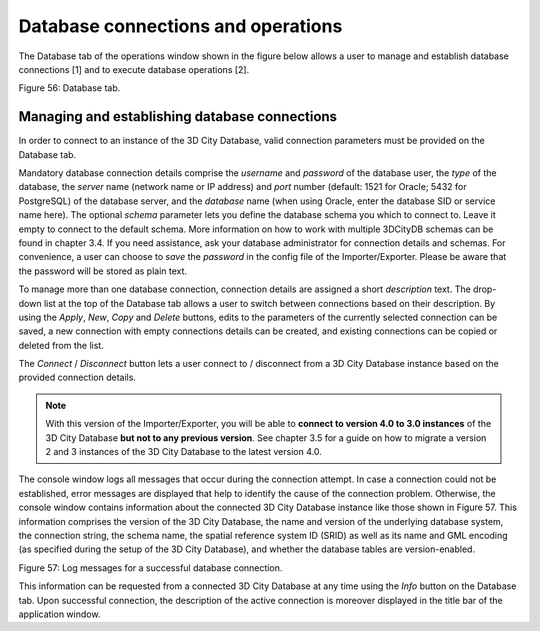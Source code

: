 Database connections and operations
-----------------------------------

The Database tab of the operations window shown in the figure below
allows a user to manage and establish database connections [1] and to
execute database operations [2].

|image64|

Figure 56: Database tab.

Managing and establishing database connections
~~~~~~~~~~~~~~~~~~~~~~~~~~~~~~~~~~~~~~~~~~~~~~

In order to connect to an instance of the 3D City Database, valid
connection parameters must be provided on the Database tab.

Mandatory database connection details comprise the *username* and
*password* of the database user, the *type* of the database, the
*server* name (network name or IP address) and *port* number (default:
1521 for Oracle; 5432 for PostgreSQL) of the database server, and the
*database* name (when using Oracle, enter the database SID or service
name here). The optional *schema* parameter lets you define the database
schema you which to connect to. Leave it empty to connect to the default
schema. More information on how to work with multiple 3DCityDB schemas
can be found in chapter 3.4. If you need assistance, ask your database
administrator for connection details and schemas. For convenience, a
user can choose to *save* the *password* in the config file of the
Importer/Exporter. Please be aware that the password will be stored as
plain text.

To manage more than one database connection, connection details are
assigned a short *description* text. The drop-down list at the top of
the Database tab allows a user to switch between connections based on
their description. By using the *Apply*, *New*, *Copy* and *Delete*
buttons, edits to the parameters of the currently selected connection
can be saved, a new connection with empty connections details can be
created, and existing connections can be copied or deleted from the
list.

The *Connect* / *Disconnect* button lets a user connect to / disconnect
from a 3D City Database instance based on the provided connection
details.

.. note::
   With this version of the Importer/Exporter, you will be able to
   **connect to version 4.0 to 3.0 instances** of the 3D City Database
   **but not to any previous version**. See chapter 3.5 for a guide on how
   to migrate a version 2 and 3 instances of the 3D City Database to the
   latest version 4.0.

The console window logs all messages that occur during the connection
attempt. In case a connection could not be established, error messages
are displayed that help to identify the cause of the connection problem.
Otherwise, the console window contains information about the connected
3D City Database instance like those shown in Figure 57. This
information comprises the version of the 3D City Database, the name and
version of the underlying database system, the connection string, the
schema name, the spatial reference system ID (SRID) as well as its name
and GML encoding (as specified during the setup of the 3D City
Database), and whether the database tables are version-enabled.

|image65|

Figure 57: Log messages for a successful database connection.

This information can be requested from a connected 3D City Database at
any time using the *Info* button on the Database tab. Upon successful
connection, the description of the active connection is moreover
displayed in the title bar of the application window.

.. |image64| image:: ../media/image75.png
   :width: 4.29167in
   :height: 4.39671in

.. |image65| image:: ../media/image76.png
   :width: 5.07292in
   :height: 2.20248in
